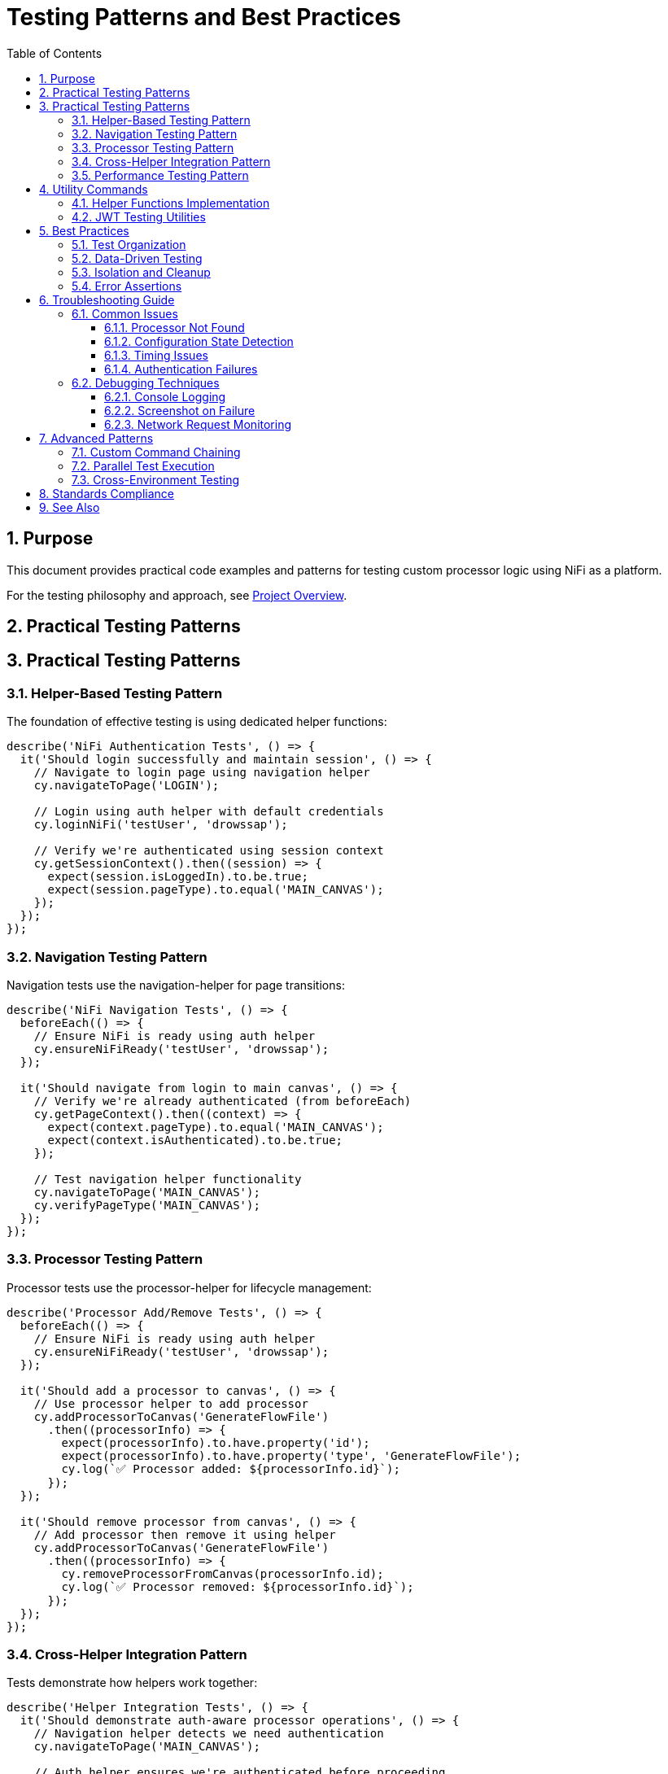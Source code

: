 = Testing Patterns and Best Practices
:toc: left
:toclevels: 3
:toc-title: Table of Contents
:sectnums:
:source-highlighter: highlight.js

== Purpose

This document provides practical code examples and patterns for testing custom processor logic using NiFi as a platform.

For the testing philosophy and approach, see xref:overview.adoc[Project Overview].

== Practical Testing Patterns
== Practical Testing Patterns

=== Helper-Based Testing Pattern

The foundation of effective testing is using dedicated helper functions:

[source,javascript]
----
describe('NiFi Authentication Tests', () => {
  it('Should login successfully and maintain session', () => {
    // Navigate to login page using navigation helper
    cy.navigateToPage('LOGIN');

    // Login using auth helper with default credentials
    cy.loginNiFi('testUser', 'drowssap');

    // Verify we're authenticated using session context
    cy.getSessionContext().then((session) => {
      expect(session.isLoggedIn).to.be.true;
      expect(session.pageType).to.equal('MAIN_CANVAS');
    });
  });
});
----

=== Navigation Testing Pattern

Navigation tests use the navigation-helper for page transitions:

[source,javascript]
----
describe('NiFi Navigation Tests', () => {
  beforeEach(() => {
    // Ensure NiFi is ready using auth helper
    cy.ensureNiFiReady('testUser', 'drowssap');
  });

  it('Should navigate from login to main canvas', () => {
    // Verify we're already authenticated (from beforeEach)
    cy.getPageContext().then((context) => {
      expect(context.pageType).to.equal('MAIN_CANVAS');
      expect(context.isAuthenticated).to.be.true;
    });

    // Test navigation helper functionality
    cy.navigateToPage('MAIN_CANVAS');
    cy.verifyPageType('MAIN_CANVAS');
  });
});
----

=== Processor Testing Pattern

Processor tests use the processor-helper for lifecycle management:

[source,javascript]
----
describe('Processor Add/Remove Tests', () => {
  beforeEach(() => {
    // Ensure NiFi is ready using auth helper
    cy.ensureNiFiReady('testUser', 'drowssap');
  });

  it('Should add a processor to canvas', () => {
    // Use processor helper to add processor
    cy.addProcessorToCanvas('GenerateFlowFile')
      .then((processorInfo) => {
        expect(processorInfo).to.have.property('id');
        expect(processorInfo).to.have.property('type', 'GenerateFlowFile');
        cy.log(`✅ Processor added: ${processorInfo.id}`);
      });
  });

  it('Should remove processor from canvas', () => {
    // Add processor then remove it using helper
    cy.addProcessorToCanvas('GenerateFlowFile')
      .then((processorInfo) => {
        cy.removeProcessorFromCanvas(processorInfo.id);
        cy.log(`✅ Processor removed: ${processorInfo.id}`);
      });
  });
});
----

=== Cross-Helper Integration Pattern

Tests demonstrate how helpers work together:

[source,javascript]
----
describe('Helper Integration Tests', () => {
  it('Should demonstrate auth-aware processor operations', () => {
    // Navigation helper detects we need authentication
    cy.navigateToPage('MAIN_CANVAS');
    
    // Auth helper ensures we're authenticated before proceeding
    cy.ensureNiFiReady('testUser', 'drowssap');
    
    // Processor helper uses getSessionContext() for auth verification
    cy.addProcessorToCanvas('GenerateFlowFile')
      .then((processorInfo) => {
        // Processor helper ensures authentication before operations
        expect(processorInfo).to.have.property('id');
        cy.log('✅ Cross-helper integration successful');
      });
  });

  it('Should handle session management across helpers', () => {
    // Clear session using auth helper
    cy.clearSession();
    
    // Navigation helper detects unauthenticated state
    cy.navigateToPage('LOGIN');
    
    // Auth helper handles login
    cy.loginNiFi('testUser', 'drowssap');
    
    // All helpers now recognize authenticated state
    cy.getSessionContext().then((session) => {
      expect(session.isLoggedIn).to.be.true;
    });
  });
});
----

=== Performance Testing Pattern

Test custom processor performance characteristics:

[source,javascript]
----
describe('JWT Performance', () => {
  it('should validate tokens within performance thresholds', () => {
    const performanceTest = {
      tokenCount: 100,
      maxDurationMs: 5000,
      expectedThroughput: 20 // tokens per second
    };
    
    cy.ensureProcessorConfigured('JWTTokenAuthenticator')
      .then((processorId) => {
        cy.performanceTest(processorId, performanceTest)
          .then((results) => {
            expect(results.totalDuration).to.be.lessThan(performanceTest.maxDurationMs);
            expect(results.throughput).to.be.greaterThan(performanceTest.expectedThroughput);
          });
      });
  });
});
----

== Utility Commands

=== Helper Functions Implementation

[source,javascript]
----
// Auth Helper - Direct login without cy.session
Cypress.Commands.add('loginNiFi', (username = 'testUser', password = 'drowssap') => {
  cy.log(`🔐 Logging into NiFi as ${username}`);
  
  cy.get('input[type="text"], input[id*="username"], input[name="username"]')
    .should('be.visible')
    .clear()
    .type(username);
    
  cy.get('input[type="password"], input[id*="password"], input[name="password"]')
    .should('be.visible')
    .clear()
    .type(password);
    
  cy.get('button[type="submit"], input[type="submit"], button').contains(/log\s*in/i)
    .should('be.visible')
    .click();
    
  cy.wait(3000);
  cy.log('✅ Login completed');
});

// Processor Helper - Authentication-aware operations
Cypress.Commands.add('addProcessorToCanvas', (processorType) => {
  return cy.getSessionContext().then((session) => {
    if (!session.isLoggedIn) {
      throw new Error('Cannot add processor: not authenticated');
    }
    
    // Processor addition logic here
    cy.log(`🔧 Adding processor: ${processorType}`);
    // Implementation continues...
  });
});
----

=== JWT Testing Utilities

[source,javascript]
----
// Test JWT validation logic
Cypress.Commands.add('testJWTValidation', (processorId, tokens) => {
  const results = [];
  
  Object.entries(tokens).forEach(([tokenType, token]) => {
    cy.processFlowFile(processorId, {
      headers: { 'Authorization': `Bearer ${token}` }
    }).then((result) => {
      results.push({
        tokenType,
        success: result.relationship === 'success',
        errorCode: result.attributes['jwt.error.code'],
        processingTime: result.processingTimeMs
      });
    });
  });
  
  return cy.wrap(results);
});

// Test multi-issuer scenarios
Cypress.Commands.add('testMultiIssuerValidation', (processorId, scenarios) => {
  return cy.wrap(scenarios).each((scenario) => {
    cy.processFlowFile(processorId, {
      headers: { 'Authorization': `Bearer ${scenario.token}` }
    }).then((result) => {
      if (scenario.expectFailure) {
        expect(result.relationship).to.equal('authentication-failed');
      } else {
        expect(result.relationship).to.equal('success');
        expect(result.attributes['jwt.issuer']).to.equal(scenario.issuer);
      }
    });
  });
});
----

== Best Practices

=== Test Organization

[source,javascript]
----
// Group tests by functionality, not by UI navigation
describe('JWT Token Validation', () => {
  describe('Valid Tokens', () => {
    // Tests for valid token scenarios
  });
  
  describe('Invalid Tokens', () => {
    // Tests for invalid token scenarios  
  });
  
  describe('Multi-Issuer Support', () => {
    // Tests for multi-issuer functionality
  });
});
----

=== Data-Driven Testing

[source,javascript]
----
// Use fixtures for test data
const tokenTestCases = require('../fixtures/jwt-test-cases.json');

tokenTestCases.forEach((testCase) => {
  it(`should handle ${testCase.description}`, () => {
    cy.testTokenValidation(testCase.processorId, testCase.token)
      .should('match', testCase.expectedResult);
  });
});
----

=== Isolation and Cleanup

[source,javascript]
----
describe('Processor Tests', () => {
  let processorId;
  
  beforeEach(() => {
    // Clean state for each test
    cy.ensureCleanCanvas();
    cy.ensureAuthenticatedAndReady();
  });
  
  afterEach(() => {
    // Cleanup after each test
    if (processorId) {
      cy.removeProcessor(processorId);
    }
  });
});
----

=== Error Assertions

[source,javascript]
----
// Specific error checking
cy.testTokenValidation(processorId, invalidToken)
  .should('have.property', 'relationship', 'authentication-failed')
  .and('have.property', 'errorCode', 'INVALID_SIGNATURE')
  .and('have.property', 'errorMessage')
  .and('match', /signature verification failed/i);
----

== Troubleshooting Guide

=== Common Issues

==== Processor Not Found

[source,javascript]
----
// Problem: Can't locate processor on canvas
// Solution: Use robust selectors with retries
cy.get('[data-testid^="processor-"]', { timeout: 10000 })
  .should('exist')
  .and('be.visible');
----

==== Configuration State Detection

[source,javascript]
----
// Problem: Can't detect if processor is configured
// Solution: Check multiple state indicators
cy.get(`[data-testid="processor-${processorId}"]`)
  .should('have.attr', 'data-state', 'configured')
  .and('not.have.class', 'invalid-state');
----

==== Timing Issues

[source,javascript]
----
// Problem: Tests fail due to timing
// Solution: Wait for specific conditions, not fixed delays
cy.get('[data-testid="processor-status"]')
  .should('contain.text', 'Running')
  .then(() => {
    // Proceed with testing
  });
----

==== Authentication Failures

[source,javascript]
----
// Problem: Authentication state not preserved
// Solution: Use cy.session for authentication state
cy.session('auth', () => {
  // Authentication logic
}, {
  validate: () => {
    cy.request('/nifi-api/system-diagnostics').then((response) => {
      expect(response.status).to.eq(200);
    });
  }
});
----

=== Debugging Techniques

==== Console Logging

[source,javascript]
----
// Add debugging information
cy.get('[data-testid="processor-status"]')
  .then(($el) => {
    console.log('Processor status:', $el.text());
    console.log('Processor classes:', $el.attr('class'));
  });
----

==== Screenshot on Failure

[source,javascript]
----
// Take screenshots for debugging
afterEach(function() {
  if (this.currentTest.state === 'failed') {
    cy.screenshot(`failed-${this.currentTest.title}`);
  }
});
----

==== Network Request Monitoring

[source,javascript]
----
// Monitor API calls
cy.intercept('POST', '/nifi-api/processors/*/run-status').as('startProcessor');
cy.get('[data-testid="start-processor"]').click();
cy.wait('@startProcessor').its('response.statusCode').should('eq', 200);
----

== Advanced Patterns

=== Custom Command Chaining

[source,javascript]
----
cy.ensureAuthenticatedAndReady()
  .ensureProcessorConfigured('JWTTokenAuthenticator', config)
  .testJWTValidation(tokens)
  .validateResults(expectedResults);
----

=== Parallel Test Execution

[source,javascript]
----
// Structure tests for parallel execution
describe('JWT Validation Suite', () => {
  const testGroups = ['valid-tokens', 'invalid-tokens', 'edge-cases'];
  
  testGroups.forEach((group) => {
    describe(group, () => {
      // Independent test group
    });
  });
});
----

=== Cross-Environment Testing

[source,javascript]
----
// Environment-specific configurations
const configs = {
  local: { baseUrl: 'https://localhost:9095' },
  staging: { baseUrl: 'https://staging-nifi.example.com' },
  production: { baseUrl: 'https://nifi.example.com' }
};

const env = Cypress.env('ENVIRONMENT') || 'local';
const config = configs[env];
----

== Standards Compliance

This testing framework follows centralized testing standards:

* *Zero ESLint Warnings*: All code passes linting without warnings
* *Modular Architecture*: Reusable commands and utilities
* *Error Resilience*: Graceful handling of failures and retries
* *Performance Focus*: Efficient selectors and minimal delays

== See Also

* xref:setup-guide.adoc[Setup Guide] - Environment setup instructions
* xref:architecture.adoc[Technical Architecture] - System architecture details
* xref:overview.adoc[Project Overview] - High-level project description
